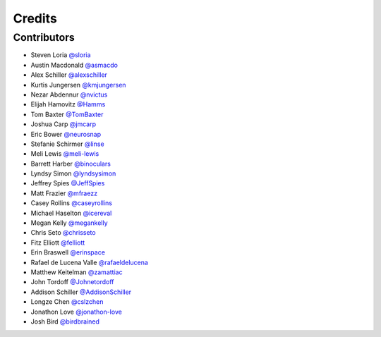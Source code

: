 =======
Credits
=======


Contributors
------------

- Steven Loria `@sloria <https://github.com/sloria>`_
- Austin Macdonald `@asmacdo <https://github.com/asmacdo>`_
- Alex Schiller `@alexschiller <https://github.com/alexschiller>`_
- Kurtis Jungersen `@kmjungersen <https://github.com/kmjungersen>`_
- Nezar Abdennur `@nvictus <https://github.com/nvictus>`_
- Elijah Hamovitz `@Hamms <https://github.com/Hamms>`_
- Tom Baxter `@TomBaxter <https://github.com/TomBaxter>`_
- Joshua Carp `@jmcarp <https://github.com/jmcarp>`_
- Eric Bower `@neurosnap <https://github.com/neurosnap>`_
- Stefanie Schirmer `@linse <https://github.com/linse>`_
- Meli Lewis `@meli-lewis <https://github.com/meli-lewis>`_
- Barrett Harber `@binoculars <https://github.com/binoculars>`_
- Lyndsy Simon `@lyndsysimon <https://github.com/lyndsysimon>`_
- Jeffrey Spies `@JeffSpies <https://github.com/JeffSpies>`_
- Matt Frazier `@mfraezz <https://github.com/mfraezz>`_
- Casey Rollins `@caseyrollins <https://github.com/caseyrollins>`_
- Michael Haselton `@icereval <https://github.com/icereval>`_
- Megan Kelly `@megankelly <https://github.com/megankelly>`_
- Chris Seto `@chrisseto <https://github.com/chrisseto>`_
- Fitz Elliott `@felliott <https://github.com/felliott>`_
- Erin Braswell `@erinspace <https://github.com/erinspace>`_
- Rafael de Lucena Valle `@rafaeldelucena <https://github.com/rafaeldelucena>`_
- Matthew Keitelman `@zamattiac <https://github.com/zamattiac>`_
- John Tordoff `@Johnetordoff <https://github.com/Johnetordoff>`_
- Addison Schiller `@AddisonSchiller <https://github.com/AddisonSchiller>`_
- Longze Chen `@cslzchen <https://github.com/cslzchen>`_
- Jonathon Love `@jonathon-love <https://github.com/jonathon-love>`_
- Josh Bird `@birdbrained <https://github.com/birdbrained>`_
